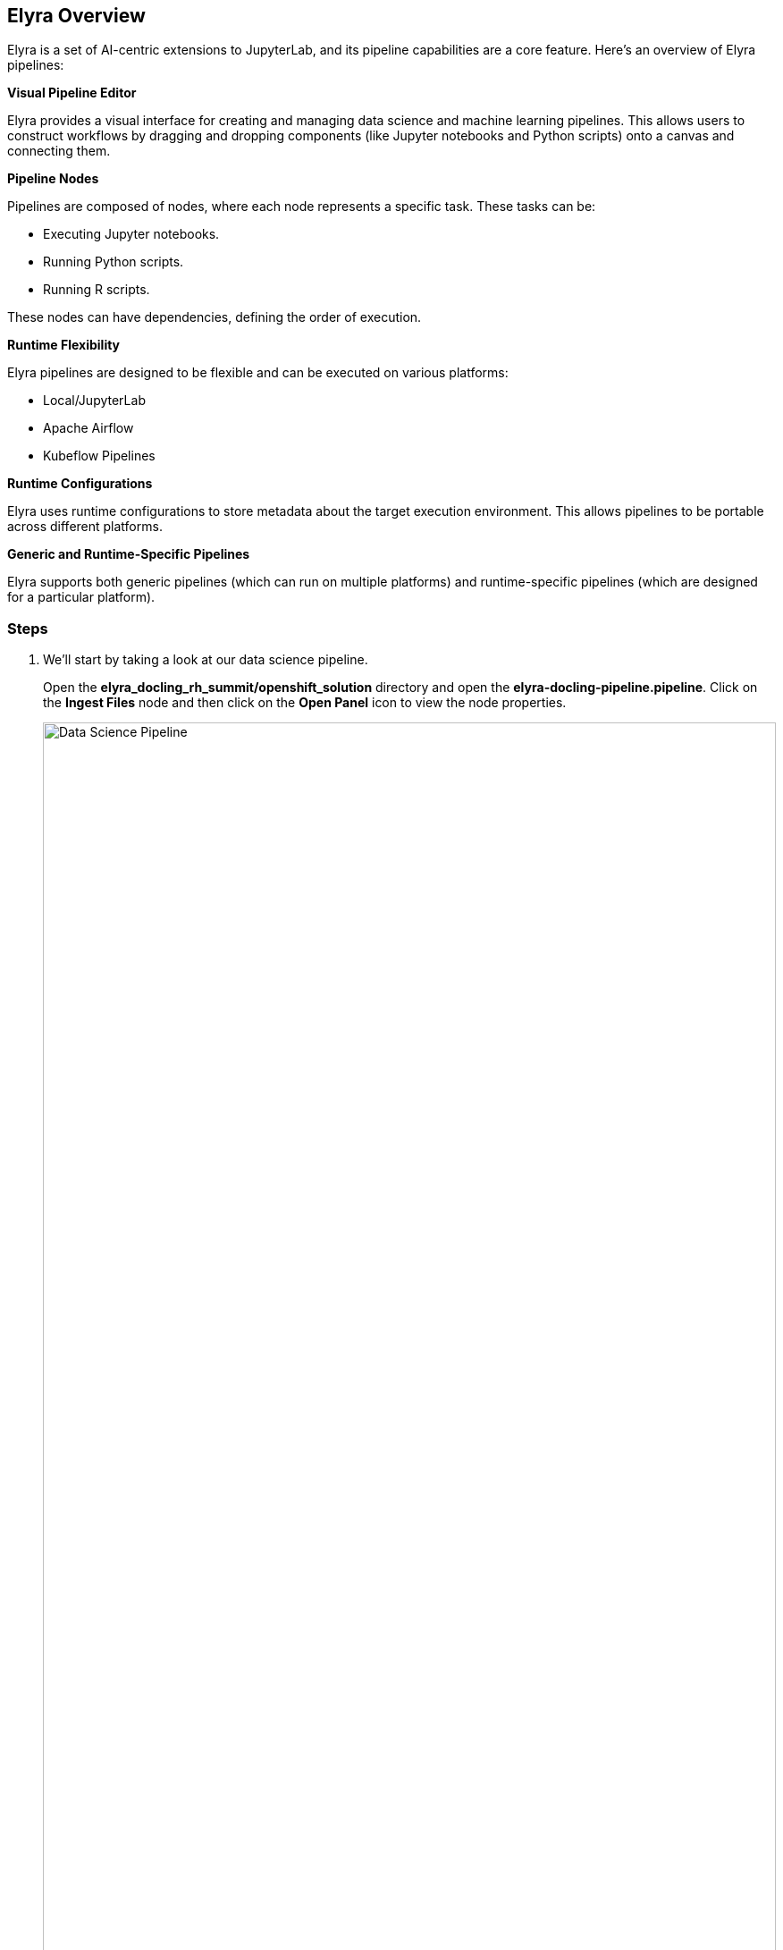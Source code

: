 == Elyra Overview[[elyra]]

Elyra is a set of AI-centric extensions to JupyterLab, and its pipeline capabilities are a core feature. Here's an overview of Elyra pipelines:

*Visual Pipeline Editor*

Elyra provides a visual interface for creating and managing data science and machine learning pipelines. This allows users to construct workflows by dragging and dropping components (like Jupyter notebooks and Python scripts) onto a canvas and connecting them.

*Pipeline Nodes*

Pipelines are composed of nodes, where each node represents a specific task. These tasks can be:

* Executing Jupyter notebooks.
* Running Python scripts.
* Running R scripts.

These nodes can have dependencies, defining the order of execution.

*Runtime Flexibility*

Elyra pipelines are designed to be flexible and can be executed on various platforms:

* Local/JupyterLab
* Apache Airflow
* Kubeflow Pipelines

*Runtime Configurations*

Elyra uses runtime configurations to store metadata about the target execution environment. This allows pipelines to be portable across different platforms.

*Generic and Runtime-Specific Pipelines*

Elyra supports both generic pipelines (which can run on multiple platforms) and runtime-specific pipelines (which are designed for a particular platform).

//// 
*Key Features and Benefits*

* Simplified Workflow Creation: The visual editor makes it easier to create complex workflows without writing extensive code.
* Increased Productivity: By automating tasks and managing dependencies, Elyra helps data scientists and machine learning engineers focus on their core work.
* Improved Reproducibility: Pipelines provide a consistent and reproducible way to execute workflows.
* Scalability: Integration with platforms like Kubeflow Pipelines enables scalable execution of machine learning workflows.
* Portability: The ability to run pipelines on different platforms provides flexibility and avoids vendor lock-in.
////

=== Steps

. We'll start by taking a look at our data science pipeline. 

+
Open the *elyra_docling_rh_summit/openshift_solution* directory and open the *elyra-docling-pipeline.pipeline*. Click on the *Ingest Files* node and then click on the *Open Panel* icon to view the node properties.

+ 
image::openshift/rhoai-pipeline.png[Data Science Pipeline,100%,100%]

. Elyra provides a lot of flexibility and configuration of nodes within a pipeline. The Filename and Runtime Image properties are required for every node.

+
This node runs the *copy_files.py* Python script with the *Datascience with Python 3.11 (UBI9)* runtime image.  

+
image::openshift/ingest-node-properties.png[Ingest node properties,100%,100%]

. Click on the *Pipeline Parameters* for the *Ingest Files* node. Note that we are using a parameter nameed *_minio_url_* in the s3 object store URL. Each node in the pipeline can use this parameter to connect to s3 storage.

+
image::openshift/dsp-pipeline-params.png[Pipeline parameters,100%,100%]

. Click on the *open runtimes* icon. This OpenShift AI workbench image has the Data Science Pipelines runtimes pre-configured. Note the Data Science Pipelines API Endpoint points to your OpenShift AI instance.

+
image::openshift/dsp-runtimes.png[Data Science Pipelines,100%,100%]

. Feel free to take a look at the other nodes in the pipeline as well to see what properties are configured and what code they run.

== Docling Overview[[docling]]

image::openshift/docling-workflow-image.png[Docling overview,80%,80%]

Docling is an open-source toolkit designed to streamline the process of converting various document formats, particularly PDFs, into structured data that's readily usable by AI applications. Here's a breakdown of its key aspects:

*Document Conversion*

Docling excels at parsing diverse document formats, including PDFs, DOCX, XLSX, HTML, and images.
It transforms these documents into a unified, structured representation, facilitating data extraction.

*Advanced PDF Understanding*

A significant focus is on sophisticated PDF processing, going beyond basic text extraction.
It analyzes page layout, determines reading order, and accurately recovers table structures.
It can also understand other complex elements like code, formulas, and image classification.

*AI-Driven:*

Docling leverages state-of-the-art AI models, notably for layout analysis (DocLayNet) and table structure recognition (TableFormer).
This AI-powered approach enables more accurate and nuanced document interpretation compared to traditional methods.

*Integration with AI Ecosystem:*
It's designed to seamlessly integrate with popular AI frameworks like LangChain and LlamaIndex.
This makes it a valuable tool for applications involving Retrieval-Augmented Generation (RAG) and other LLM-driven tasks.

*Open-Source and Accessible:*
Docling is released under the MIT license, promoting collaboration and community development.
It's designed to run efficiently on standard hardware, making it accessible to a wide range of users.

*Key Features:*

- Ability to handle scanned PDFs with robust OCR support.
- Flexible output formats (JSON, Markdown, HTML).
- Local execution capabilities for data privacy.
- Command-line interface (CLI) and Python API.
- Donated to the https://lfaidata.foundation/projects/docling/[Linux Foundation] in April 2025

In essence, Docling aims to bridge the gap between unstructured document data and the structured data needs of modern AI applications.

=== Steps

. In your workbench with the *elyra-docling-pipeline.pipeline* open,  double click on the *Docling* node. This should open the *../../instruct-generate/ingest-summit.ipynb* Jupyter notebook. 

+
image::openshift/elyra-pdf-converter.png[Elyra PDF Converter Node,100%,100%]

. Notice in the first cell of the notebook we install docling. After docling is installed we load the PDF and DOCX documents. 

+
image::openshift/ingest-summit-notebook.png[ingest-summit-notebook,100%,100%]

. Scroll down the notebook to the last two cells. This is where we're converting the different file types into markdown with Docling. 
- The DocumnetConverter is configured to only convert files with PDF and DOCX extensions. 
- If the file type is PDF a StandardPdfPipeline will be used, if the file type is DOCX a SimplePipeline will be used.
- In the last cell the files are saved as markdown (.md) files.

+
image::openshift/ingest-summit-notebook-docling-sections.png[Docling to markdown conversion,100%,100%]

== Q&A Generator[[qna]]
The Q&A generator uses an LLM (Large Language Model) to generate questions and answer pairs from a markdown file. These questions and answers can be included in the final qna.yaml file that will be used by InstructLab for fine tuning.

=== Steps

. Open the *elyra-docling-pipeline.pipeline* file and double click on the *QNA Generator* node. The *injest-splitter* file should open.

+
image::openshift/qna-pipeline-node.png[QNA Node,100%,100%]

. Scroll down the notebook until you get to the cell where we're using the llamaindex OpenLLM connector to connect to an LLM. Note that we need to configure a model name, model URL endpoint, and the model token. In the next section we'll configure the OS environments so we have the correct values.

+
image::openshift/injest-splitter-openllm.png[OpenLLM Config,100%,100%]

. Scroll down to the cell with the process_chunk function. This is where we send a request to the LLM to generate our question and answer paris from the provided markdown file.

+
image::openshift/process-chunk.png[Process chunk,100%,100%]

